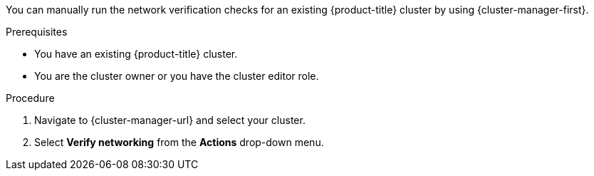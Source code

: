 // Module included in the following assemblies:
//
// * networking/network-verification.adoc

:_mod-docs-content-type: PROCEDURE
ifdef::openshift-dedicated[]
[id="running-network-verification-manually-ocm_{context}"]
= Running the network verification manually

endif::openshift-dedicated[]
ifdef::openshift-rosa[]

[id="running-network-verification-manually-ocm_{context}"]
= Running the network verification manually using {cluster-manager}

endif::openshift-rosa[]

You can manually run the network verification checks for an existing {product-title} cluster by using {cluster-manager-first}.

.Prerequisites

* You have an existing {product-title} cluster.
* You are the cluster owner or you have the cluster editor role.

.Procedure

. Navigate to {cluster-manager-url} and select your cluster.

. Select *Verify networking* from the *Actions* drop-down menu.
